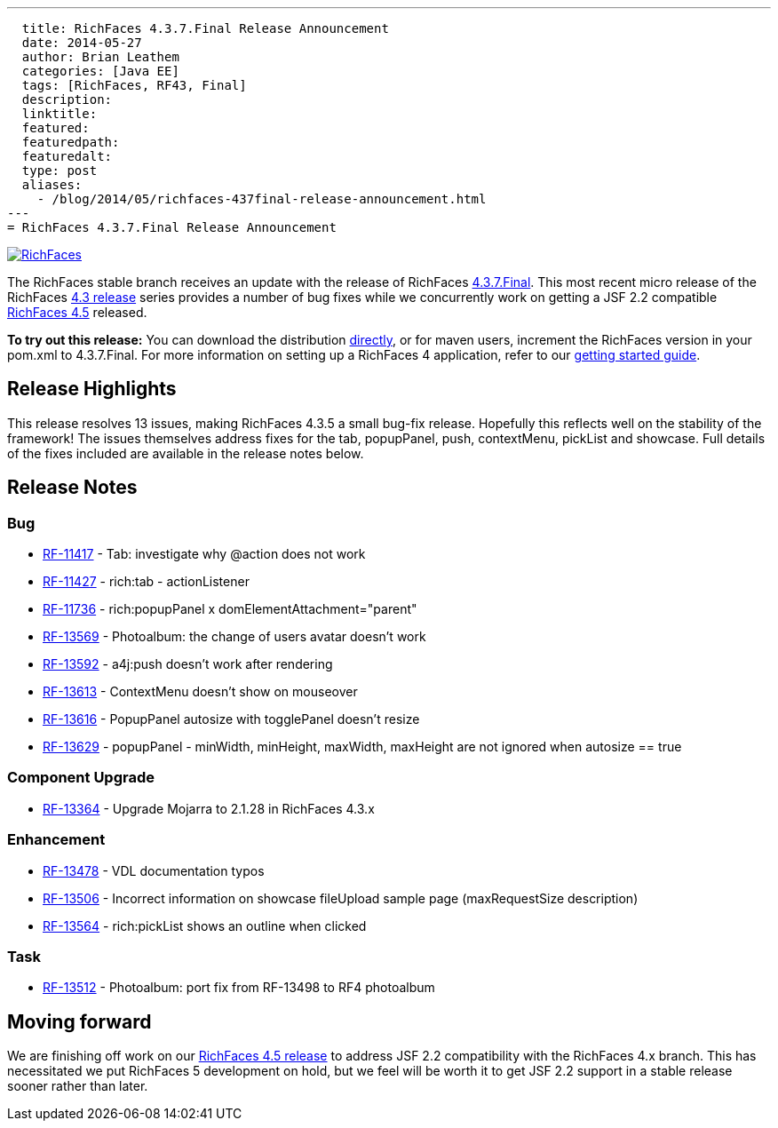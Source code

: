---
  title: RichFaces 4.3.7.Final Release Announcement
  date: 2014-05-27
  author: Brian Leathem
  categories: [Java EE]
  tags: [RichFaces, RF43, Final]
  description:
  linktitle:
  featured:
  featuredpath:
  featuredalt:
  type: post
  aliases:
    - /blog/2014/05/richfaces-437final-release-announcement.html
---
= RichFaces 4.3.7.Final Release Announcement

image::/img/blog/common/richfaces.png[RichFaces, float="right", link="http://richfaces.org/"]

The RichFaces stable branch receives an update with the release of RichFaces https://issues.jboss.org/browse/RF/fixforversion/12324641[4.3.7.Final].  This most recent micro release of the RichFaces http://www.bleathem.ca/blog/tags/RF43/[4.3 release] series provides a number of bug fixes while we concurrently work on getting a JSF 2.2 compatible https://issues.jboss.org/secure/RapidBoard.jspa?rapidView=331&view=planning&quickFilter=1081[RichFaces 4.5] released.

[.alert.alert-info]
*To try out this release:* You can download the distribution http://www.jboss.org/richfaces/download/stable[directly], or for maven users, increment the RichFaces version in your pom.xml to 4.3.7.Final. For more information on setting up a RichFaces 4 application, refer to our http://community.jboss.org/wiki/GettingstartedwithRichFaces4x[getting started guide].

== Release Highlights
This release resolves 13 issues, making RichFaces 4.3.5 a small bug-fix release.  Hopefully this reflects well on the stability of the framework!  The issues themselves address fixes for the tab, popupPanel, push, contextMenu, pickList and showcase.  Full details of the fixes included are available in the release notes below.


== Release Notes https://issues.jboss.org/secure/ReleaseNote.jspa?projectId=12310341&version=12324641[+++<i class='icon-external-link-sign'></i>+++]

=== Bug
* https://issues.jboss.org/browse/RF-11417[RF-11417] - Tab: investigate why @action does not work
* https://issues.jboss.org/browse/RF-11427[RF-11427] - rich:tab - actionListener
* https://issues.jboss.org/browse/RF-11736[RF-11736] - rich:popupPanel x domElementAttachment="parent"
* https://issues.jboss.org/browse/RF-13569[RF-13569] - Photoalbum: the change of users avatar doesn't work
* https://issues.jboss.org/browse/RF-13592[RF-13592] - a4j:push doesn't work after rendering
* https://issues.jboss.org/browse/RF-13613[RF-13613] - ContextMenu doesn't show on mouseover
* https://issues.jboss.org/browse/RF-13616[RF-13616] - PopupPanel autosize with togglePanel doesn't resize
* https://issues.jboss.org/browse/RF-13629[RF-13629] - popupPanel - minWidth, minHeight, maxWidth, maxHeight are not ignored when autosize == true

=== Component Upgrade
* https://issues.jboss.org/browse/RF-13364[RF-13364] - Upgrade Mojarra to 2.1.28 in RichFaces 4.3.x

=== Enhancement
* https://issues.jboss.org/browse/RF-13478[RF-13478] - VDL documentation typos
* https://issues.jboss.org/browse/RF-13506[RF-13506] - Incorrect information on showcase fileUpload sample page (maxRequestSize description)
* https://issues.jboss.org/browse/RF-13564[RF-13564] - rich:pickList shows an outline when clicked

=== Task
* https://issues.jboss.org/browse/RF-13512[RF-13512] - Photoalbum: port fix from RF-13498 to RF4 photoalbum

== Moving forward

We are finishing off work on our https://issues.jboss.org/browse/RF/fixforversion/12324013[RichFaces 4.5 release] to address JSF 2.2 compatibility with the RichFaces 4.x branch.  This has necessitated we put RichFaces 5 development on hold, but we feel will be worth it to get JSF 2.2 support in a stable release sooner rather than later.
